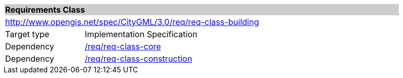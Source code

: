 [[rc_building]]
[cols="1,4",width="90%"]
|===
2+|*Requirements Class* {set:cellbgcolor:#CACCCE}
2+|http://www.opengis.net/spec/CityGML/3.0/req/req-class-building {set:cellbgcolor:#FFFFFF}
|Target type |Implementation Specification
|Dependency |<<rc_core,/req/req-class-core>>
|Dependency |<<rc_construction,/req/req-class-construction>>
|===

